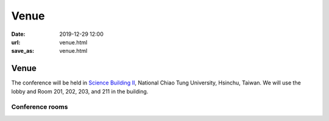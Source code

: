 =====
Venue
=====

:date: 2019-12-29 12:00
:url: venue.html
:save_as: venue.html

Venue
=====

The conference will be held in `Science Building II
<https://goo.gl/maps/SBtsNrSHPk7ZivtT9>`__, National Chiao Tung University,
Hsinchu, Taiwan.  We will use the lobby and Room 201, 202, 203, and 211 in the
building.

Conference rooms
----------------

.. image:: {static}/images/sciwork_floorplan.svg
  :alt: Floor plan
  :width: 100%
